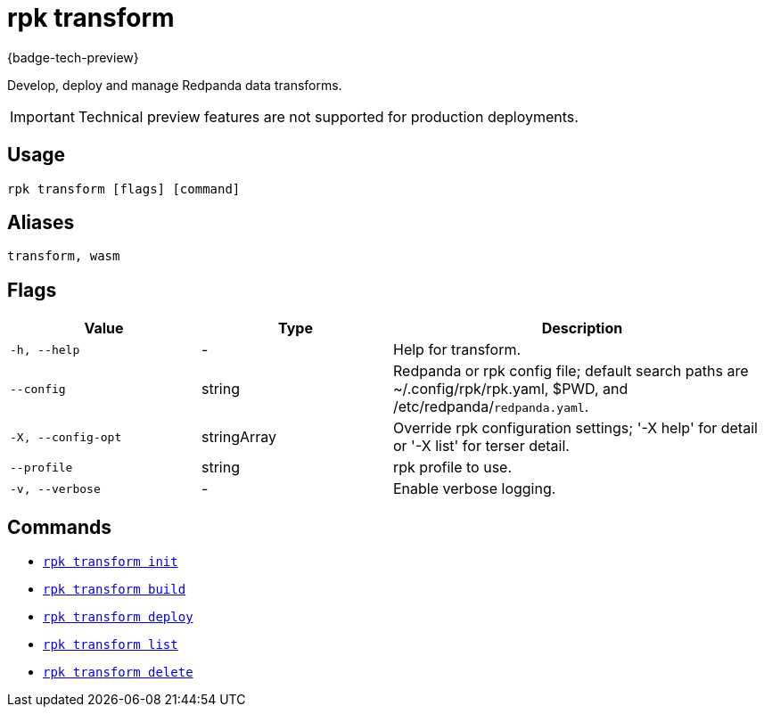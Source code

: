 = rpk transform
:description: Develop, deploy and manage Redpanda data transforms.

{badge-tech-preview}

Develop, deploy and manage Redpanda data transforms.

IMPORTANT: Technical preview features are not supported for production deployments.

== Usage    

```bash
rpk transform [flags] [command]
```

== Aliases

```bash
transform, wasm
```

== Flags

[cols="1m,1a,2a"]
|===
| Value | Type | Description

| -h, --help
| -
| Help for transform.

| --config
| string
| Redpanda or rpk config file; default search paths are ~/.config/rpk/rpk.yaml, $PWD, and /etc/redpanda/`redpanda.yaml`.

| -X, --config-opt
| stringArray
| Override rpk configuration settings; '-X help' for detail or '-X list' for terser detail.

| --profile
| string
| rpk profile to use.

| -v, --verbose
| -
| Enable verbose logging.
|===

== Commands

- xref:./rpk-transform-init[`rpk transform init`]
- xref:./rpk-transform-build[`rpk transform build`]
- xref:./rpk-transform-deploy[`rpk transform deploy`]
- xref:./rpk-transform-list.adoc[`rpk transform list`]
- xref:./rpk-transform-delete.adoc[`rpk transform delete`]